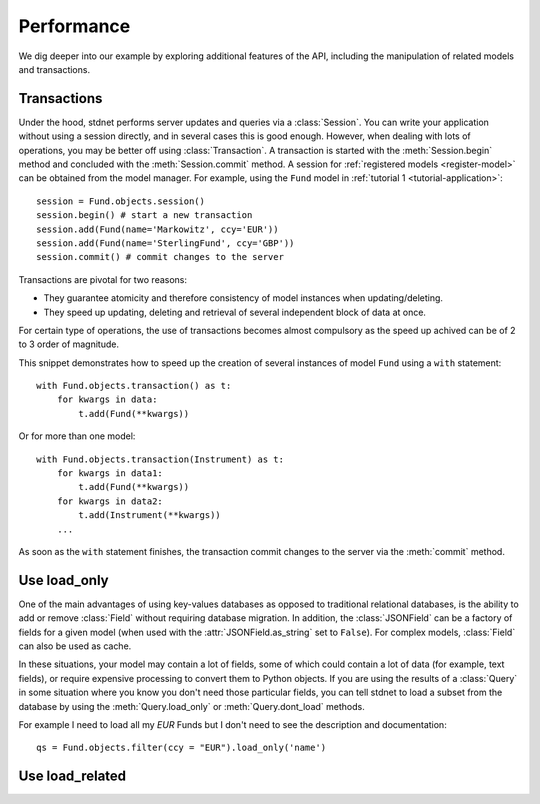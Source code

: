 .. _increase-performance:

.. module:: stdnet.odm

======================
Performance
======================

We dig deeper into our example by exploring additional features of
the API, including the manipulation of related models and transactions.


.. _model-transactions:

Transactions
========================

Under the hood, stdnet performs server updates and queries
via a :class:`Session`. You can write your application without
using a session directly, and in several cases this is good enough.
However, when dealing with lots of operations, you may be better off
using :class:`Transaction`. A transaction is started
with the :meth:`Session.begin` method and concluded with
the :meth:`Session.commit` method. A session for
:ref:`registered models <register-model>` can be obtained from the model
manager. For example, using the ``Fund`` model in 
:ref:`tutorial 1 <tutorial-application>`::

    session = Fund.objects.session()
    session.begin() # start a new transaction
    session.add(Fund(name='Markowitz', ccy='EUR'))
    session.add(Fund(name='SterlingFund', ccy='GBP'))
    session.commit() # commit changes to the server


Transactions are pivotal for two reasons:

* They guarantee atomicity and therefore consistency of model instances when updating/deleting.
* They speed up updating, deleting and retrieval of several independent block
  of data at once.

For certain type of operations, the use of transactions becomes almost compulsory
as the speed up achived can be of 2 to 3 order of magnitude.

This snippet demonstrates how to speed up the creation of several instances of
model ``Fund`` using a ``with`` statement::

    with Fund.objects.transaction() as t:
        for kwargs in data:
            t.add(Fund(**kwargs))

Or for more than one model::


    with Fund.objects.transaction(Instrument) as t:
        for kwargs in data1:
            t.add(Fund(**kwargs))
        for kwargs in data2:
            t.add(Instrument(**kwargs))
        ...
        
        
As soon as the ``with`` statement finishes, the transaction commit changes
to the server via the :meth:`commit` method.


.. _performance-loadonly:

Use load_only
================

One of the main advantages of using key-values databases as opposed to 
traditional relational databases, is the ability to add or remove
:class:`Field` without requiring database migration.
In addition, the :class:`JSONField` can be a factory
of fields for a given model (when used with the :attr:`JSONField.as_string`
set to ``False``).
For complex models, :class:`Field` can also be used as cache.

In these situations, your model may contain a lot of fields, some of which
could contain a lot of data (for example, text fields), or require
expensive processing to convert them to Python objects.
If you are using the results of a :class:`Query` in some situation
where you know you don't need those particular fields, you can tell stdnet
to load a subset from the database by using the :meth:`Query.load_only`
or :meth:`Query.dont_load` methods.

For example I need to load all my `EUR` Funds but I don't need to
see the description and documentation::

    qs = Fund.objects.filter(ccy = "EUR").load_only('name')

    

.. _performance-loadrelated:

Use load_related
====================


    